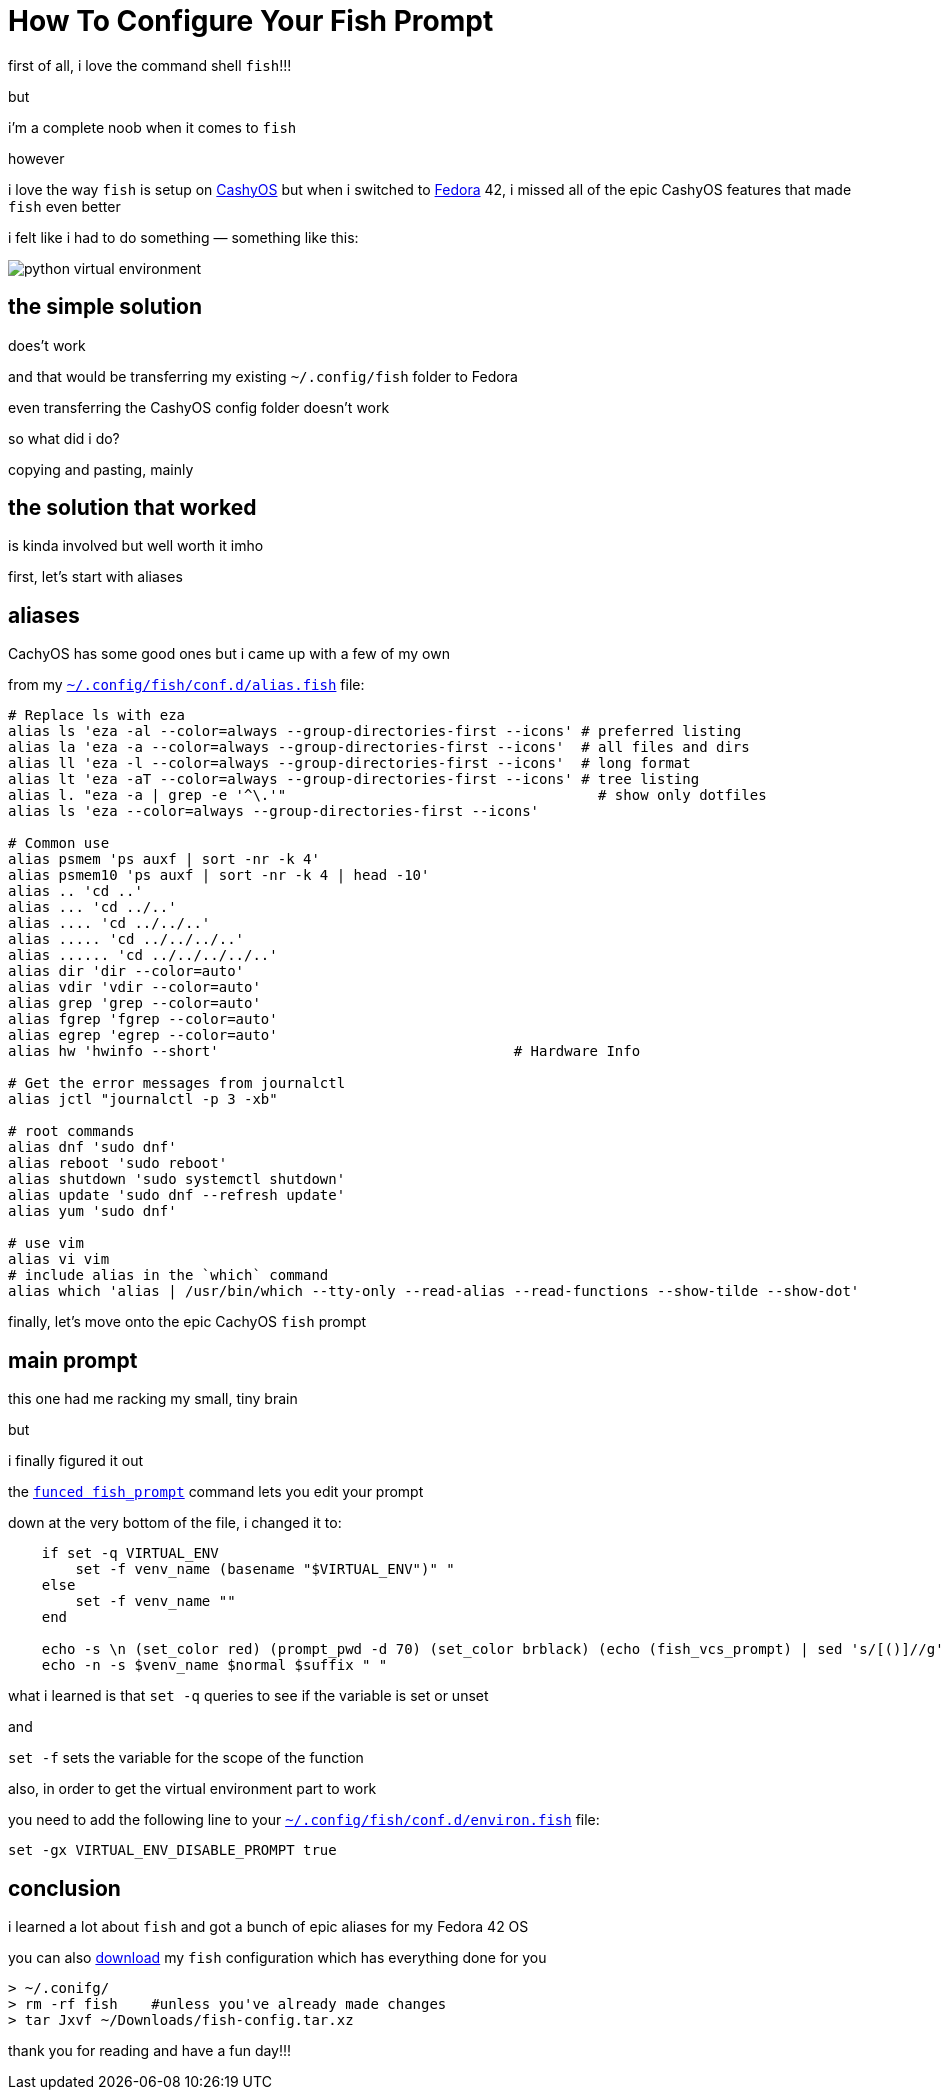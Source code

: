 = How To Configure Your Fish Prompt

:category: GNU/Linux 
:date: 09-08-2025 23:04
:imagesdir: /images/how-to-configure-your-fish-prompt/
:tags: CachyOS, Fedora, fish

first of all, i love the command shell `fish`!!!

but

i'm a complete noob when it comes to `fish`

however 

i love the way `fish` is setup on https://cachyos.org/[CashyOS] but when i switched to https://www.fedoraproject.org/[Fedora] 42, i missed all of the epic CashyOS features that made `fish` even better 

i felt like i had to do something — something like this:

image::python-virtual-environment.webp[]

== the simple solution 

does't work

and that would be transferring my existing `~/.config/fish` folder to Fedora 

even transferring the CashyOS config folder doesn't work 

so what did i do?

copying and pasting, mainly 

== the solution that worked 

is kinda involved but well worth it imho

first, let's start with aliases

== aliases

CachyOS has some good ones but i came up with a few of my own

from my link:/src/how-to-configure-your-fish-prompt/alias.fish[`~/.config/fish/conf.d/alias.fish`] file:

```
# Replace ls with eza
alias ls 'eza -al --color=always --group-directories-first --icons' # preferred listing
alias la 'eza -a --color=always --group-directories-first --icons'  # all files and dirs
alias ll 'eza -l --color=always --group-directories-first --icons'  # long format
alias lt 'eza -aT --color=always --group-directories-first --icons' # tree listing
alias l. "eza -a | grep -e '^\.'"                                     # show only dotfiles
alias ls 'eza --color=always --group-directories-first --icons'

# Common use
alias psmem 'ps auxf | sort -nr -k 4'
alias psmem10 'ps auxf | sort -nr -k 4 | head -10'
alias .. 'cd ..'
alias ... 'cd ../..'
alias .... 'cd ../../..'
alias ..... 'cd ../../../..'
alias ...... 'cd ../../../../..'
alias dir 'dir --color=auto'
alias vdir 'vdir --color=auto'
alias grep 'grep --color=auto'
alias fgrep 'fgrep --color=auto'
alias egrep 'egrep --color=auto'
alias hw 'hwinfo --short'                                   # Hardware Info

# Get the error messages from journalctl
alias jctl "journalctl -p 3 -xb"

# root commands
alias dnf 'sudo dnf'
alias reboot 'sudo reboot'
alias shutdown 'sudo systemctl shutdown'
alias update 'sudo dnf --refresh update'
alias yum 'sudo dnf'

# use vim
alias vi vim
# include alias in the `which` command
alias which 'alias | /usr/bin/which --tty-only --read-alias --read-functions --show-tilde --show-dot'
```

finally, let's move onto the epic CachyOS `fish` prompt

== main prompt

this one had me racking my small, tiny brain

but

i finally figured it out

the link:/src/how-to-configure-your-fish-prompt/fish_prompt.fish[`funced fish_prompt`] command lets you edit your prompt

down at the very bottom of the file, i changed it to:

```
    if set -q VIRTUAL_ENV
        set -f venv_name (basename "$VIRTUAL_ENV")" "
    else
        set -f venv_name ""
    end

    echo -s \n (set_color red) (prompt_pwd -d 70) (set_color brblack) (echo (fish_vcs_prompt) | sed 's/[()]//g')
    echo -n -s $venv_name $normal $suffix " "
```

what i learned is that `set -q` queries to see if the variable is set or unset

and

`set -f` sets the variable for the scope of the function

also, in order to get the virtual environment part to work

you need to add the following line to your link:/src/how-to-configure-your-fish-prompt/environ.fish[`~/.config/fish/conf.d/environ.fish`] file:

```
set -gx VIRTUAL_ENV_DISABLE_PROMPT true
```

== conclusion

i learned a lot about `fish` and got a bunch of epic aliases for my Fedora 42 OS

you can also link:/src/how-to-configure-your-fish-prompt/fish-config.tar.xz[download] my `fish` configuration which has everything done for you

```
> ~/.conifg/
> rm -rf fish    #unless you've already made changes
> tar Jxvf ~/Downloads/fish-config.tar.xz
```

thank you for reading and have a fun day!!!
